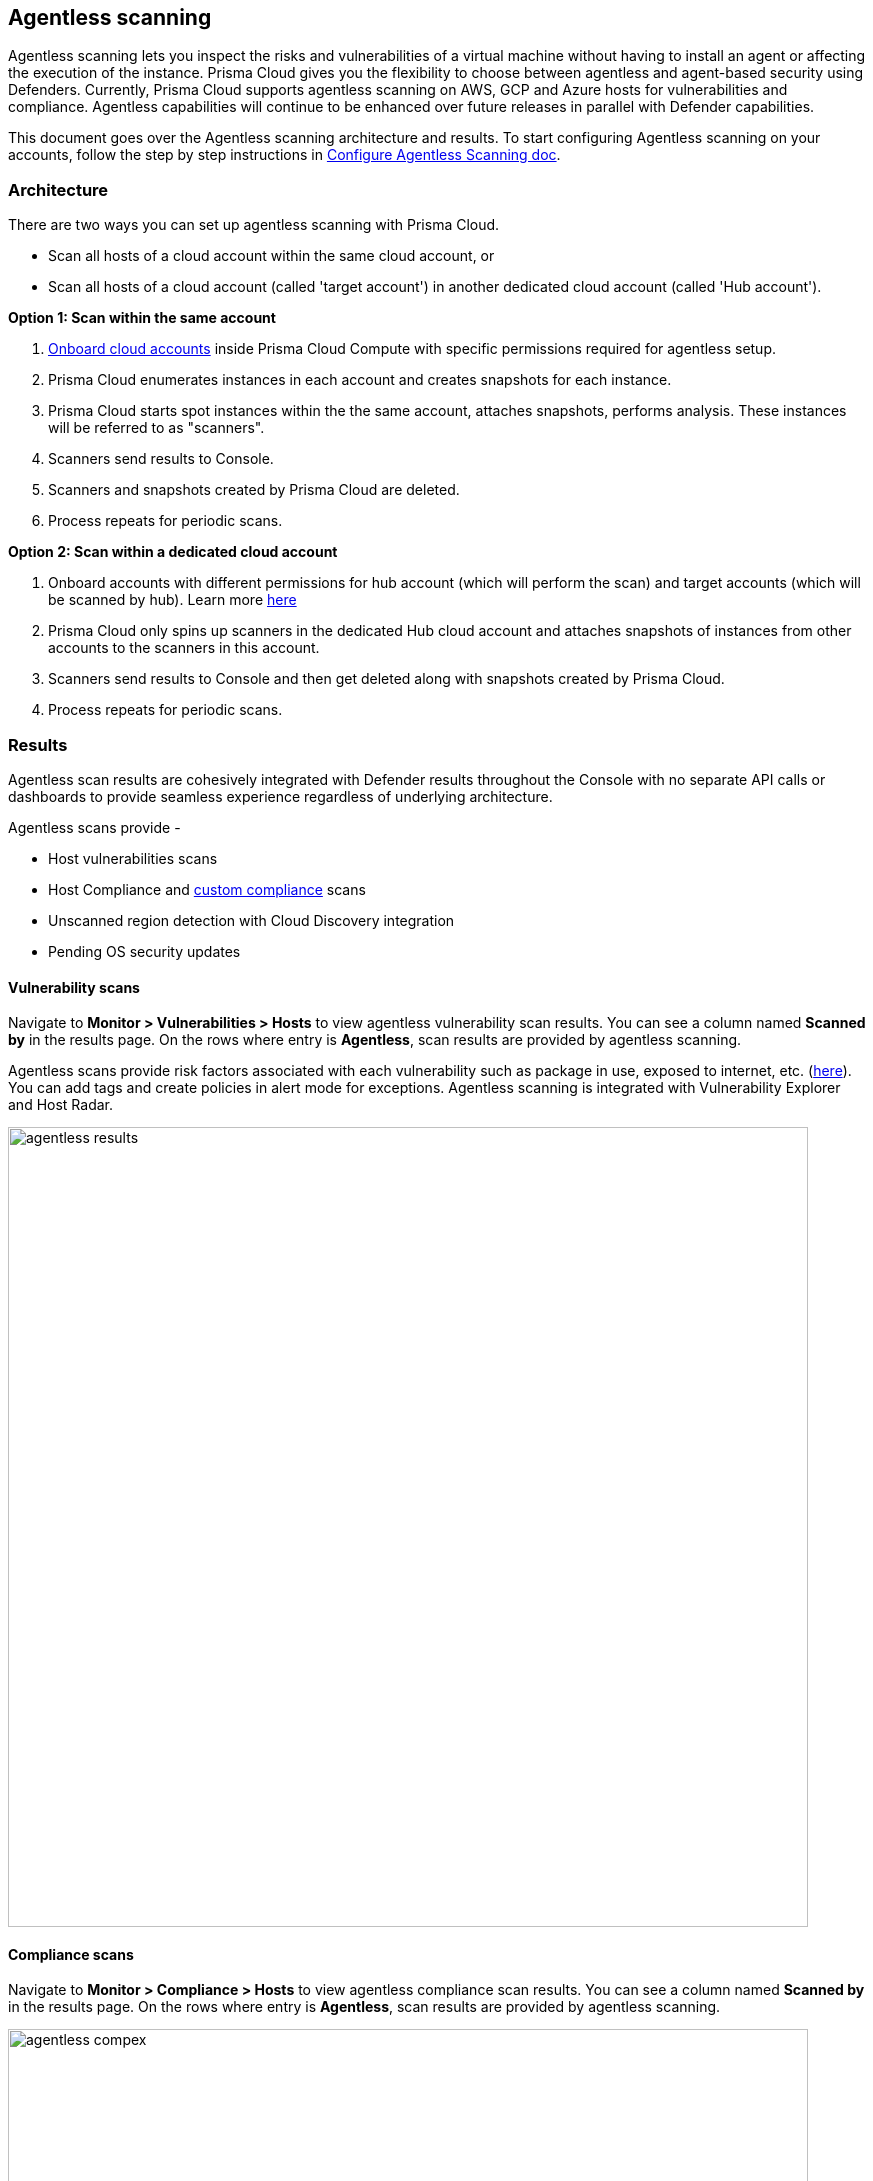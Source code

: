 == Agentless scanning

Agentless scanning lets you inspect the risks and vulnerabilities of a virtual machine without having to install an agent or affecting the execution of the instance.
Prisma Cloud gives you the flexibility to choose between agentless and agent-based security using Defenders.
Currently, Prisma Cloud supports agentless scanning on AWS, GCP and Azure hosts for vulnerabilities and compliance.
Agentless capabilities will continue to be enhanced over future releases in parallel with Defender capabilities.

This document goes over the Agentless scanning architecture and results. 
To start configuring Agentless scanning on your accounts, follow the step by step instructions in https://docs.paloaltonetworks.com/prisma/prisma-cloud/22-06/prisma-cloud-compute-edition-admin/configure/configure-agentless-scanning[Configure Agentless Scanning doc].

=== Architecture

There are two ways you can set up agentless scanning with Prisma Cloud.

* Scan all hosts of a cloud account within the same cloud account, or
* Scan all hosts of a cloud account (called 'target account') in another dedicated cloud account (called 'Hub account'). 

*Option 1: Scan within the same account*

. https://docs.paloaltonetworks.com/prisma/prisma-cloud/22-06/prisma-cloud-compute-edition-admin/configure/configure-agentless-scanning[Onboard cloud accounts] inside Prisma Cloud Compute with specific permissions required for agentless setup. 
. Prisma Cloud enumerates instances in each account and creates snapshots for each instance.
. Prisma Cloud starts spot instances within the the same account, attaches snapshots, performs analysis.
These instances will be referred to as "scanners".
. Scanners send results to Console.
. Scanners and snapshots created by Prisma Cloud are deleted.
. Process repeats for periodic scans.

*Option 2: Scan within a dedicated cloud account*

. Onboard accounts with different permissions for hub account (which will perform the scan) and target accounts (which will be scanned by hub). Learn more https://docs.paloaltonetworks.com/prisma/prisma-cloud/22-06/prisma-cloud-compute-edition-admin/configure/configure-agentless-scanning[here] 
. Prisma Cloud only spins up scanners in the dedicated Hub cloud account and attaches snapshots of instances from other accounts to the scanners in this account. 
. Scanners send results to Console and then get deleted along with snapshots created by Prisma Cloud.
. Process repeats for periodic scans.

=== Results
Agentless scan results are cohesively integrated with Defender results throughout the Console with no separate API calls or dashboards to provide seamless experience regardless of underlying architecture.

Agentless scans provide - 

* Host vulnerabilities scans
* Host Compliance and https://docs.paloaltonetworks.com/prisma/prisma-cloud/prisma-cloud-admin-compute/compliance/custom_compliance_checks[custom compliance] scans
* Unscanned region detection with Cloud Discovery integration
* Pending OS security updates 

==== Vulnerability scans

Navigate to *Monitor > Vulnerabilities > Hosts* to view agentless vulnerability scan results.
You can see a column named *Scanned by* in the results page.
On the rows where entry is *Agentless*, scan results are provided by agentless scanning. 

Agentless scans provide risk factors associated with each vulnerability such as package in use, exposed to internet, etc. (https://docs.paloaltonetworks.com/prisma/prisma-cloud/prisma-cloud-admin-compute/compliance/compliance_explorer[here]).
You can add tags and create policies in alert mode for exceptions.
Agentless scanning is integrated with Vulnerability Explorer and Host Radar. 

image::agentless_results.png[width=800]

==== Compliance scans

Navigate to *Monitor > Compliance > Hosts* to view agentless compliance scan results.
You can see a column named *Scanned by* in the results page.
On the rows where entry is *Agentless*, scan results are provided by agentless scanning. 

image::agentless_compex.png[width=800]

Agentless scans provide risk factors associated with each compliance issue and overall compliance rate for host benchmarks. (learn more https://docs.paloaltonetworks.com/prisma/prisma-cloud/prisma-cloud-admin-compute/vulnerability_management/vuln_explorer[here]).
You can add tags and create policies in alert mode for exceptions.
Agentless scanning is integrated with Compliance Explorer and Host Radar. 

==== Custom Compliance scans

You can create custom compliance checks on file systems for your host and add them to your compliance policy for scanning. 
https://docs.paloaltonetworks.com/prisma/prisma-cloud/prisma-cloud-admin-compute/compliance/custom_compliance_checks[Follow the instructions] to enable custom compliance checks in a single step for both Defenders and Agentless scans. 

==== Pending OS updates

Unpatched OSes lead to security risks and greater possibility of exploits. 
Through agentless scanning, find pending OS security updates as a compliance check.

image::agentless_pendingOS.png[width=800]

You can search for all hosts with pending OS updates by searching for "Ensure no pending OS updates" string in Compliance explorer page (Monitor > Compliance > Compliance eExplorer tab).

*Syntax:*
 <package name> [<current version>] (<new version available> …)

==== Cloud Discovery Integration

When cloud discovery is enabled, agentless scans are automatically integrated with the results to provide visibility into all regions and cloud accounts where agentless scanning is not enabled along with undefended hosts. 

image::agentless_cloud.png[width=800]

==== Pre-flight checks 

Before scanning, Prisma Cloud performs pre-flight checks and shows any missing permissions.
You can see the status of the credentials without waiting for the scan to fail.
This gives you proactive visibility into errors and missing permissions allowing you to fix them to ensure successful scans.
The following image shows the notification of a missing permission.

image::agentless_preflight.png[width=800]

*Scan Settings:*
Periodic scans occur every 24 hours by default.
You can change the scan interval under *Manage - System > Scan - Agentless* setting.
You can also perform on-demand scans by clicking the *Agentless scan* button on any of the Monitor pages or by selecting specific accounts under *Manage > Cloud accounts > Scan button* for bulk scanning.

